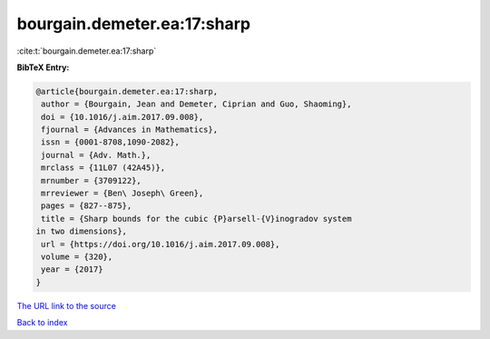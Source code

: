 bourgain.demeter.ea:17:sharp
============================

:cite:t:`bourgain.demeter.ea:17:sharp`

**BibTeX Entry:**

.. code-block:: bibtex

   @article{bourgain.demeter.ea:17:sharp,
    author = {Bourgain, Jean and Demeter, Ciprian and Guo, Shaoming},
    doi = {10.1016/j.aim.2017.09.008},
    fjournal = {Advances in Mathematics},
    issn = {0001-8708,1090-2082},
    journal = {Adv. Math.},
    mrclass = {11L07 (42A45)},
    mrnumber = {3709122},
    mrreviewer = {Ben\ Joseph\ Green},
    pages = {827--875},
    title = {Sharp bounds for the cubic {P}arsell-{V}inogradov system
   in two dimensions},
    url = {https://doi.org/10.1016/j.aim.2017.09.008},
    volume = {320},
    year = {2017}
   }
`The URL link to the source <ttps://doi.org/10.1016/j.aim.2017.09.008}>`_


`Back to index <../By-Cite-Keys.html>`_

